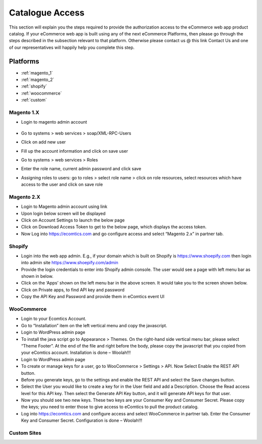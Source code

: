 Catalogue Access
=========================

This section will explain you the steps required to provide the authorization access to the eCommerce web app product catalog. If your eCommerce web app is built using any of the next eCommerce Platforms, then please go through the steps described in the subsection relevant to that platform. Otherwise please contact us @ this link Contact Us and one of our representatives will happily help you complete this step.


Platforms
----------
* :ref:`magento_1`
* :ref:`magento_2`
* :ref:`shopify`
* :ref:`woocommerce`
* :ref:`custom`

.. _magento_1:

Magento 1.X
~~~~~~~~~~~~
* Login to magento admin account



    .. image:: images/mag1_admin_login.png
        :alt: Calculating depth
        :scale: 50 %
        :align: center
* Go to systems > web services > soap/XML-RPC-Users
* Click on add new user
* Fill up the account information and click on save user
* Go to systems > web services > Roles
* Enter the role name, current admin password and click save
* Assigning roles to users: go to roles > select role name > click on role resources, select resources which have access to the user and click on save role


.. _magento_2:

Magento 2.X
~~~~~~~~~~~~
* Login to Magento admin account using link 
* Upon login below screen will be displayed
* Click on Account Settings to launch the below page
* Click on Download Access Token to get to the below page, which displays the access token.
* Now Log into https://ecomtics.com and go configure access and select “Magento 2.x” in partner tab.

.. _shopify:

Shopify
~~~~~~~~
* Login into the web app admin. E.g., if your domain which is built on Shopify is https://www.shoepify.com then login into admin site https://www.shoepify.com/admin
* Provide the login credentials to enter into Shopify admin console. The user would see a page with left menu bar as shown in below.
* Click on the ‘Apps’ shown on the left menu bar in the above screen. It would take you to the screen shown below.
* Click on Private apps, to find API key and password
* Copy the API Key and Password and provide them in eComtics event UI


.. _woocommerce:

WooCommerce
~~~~~~~~~~~~
* Login to your Ecomtics Account.
* Go to “Installation” item on the left vertical menu and copy the javascript.
* Login to WordPress admin page
* To install the java script go to Appearance > Themes. On the right-hand side vertical menu bar, please select “Theme Footer”.  At the end of the file and right before the body, please copy the javascript that you copied from your eComtics account. Installation is done – Woolah!!!
* Login to WordPress admin page
* To create or manage keys for a user, go to WooCommerce > Settings > API. Now Select Enable the REST API button.
* Before you generate keys, go to the settings and enable the REST API and select the Save changes button.
* Select the User you would like to create a key for in the User field and add a Description. Choose the Read access level for this API key. Then select the Generate API Key button, and it will generate API keys for that user.
* Now you should see two new keys. These two keys are your Consumer Key and Consumer Secret. Please copy the keys; you need to enter those to give access to eComtics to pull the product catalog.
* Log into https://ecomtics.com and configure access and select WooCommerce in partner tab. Enter the Consumer Key and Consumer Secret. Configuration is done – Woolah!!!


.. _custom:

Custom Sites
~~~~~~~~~~~~~


